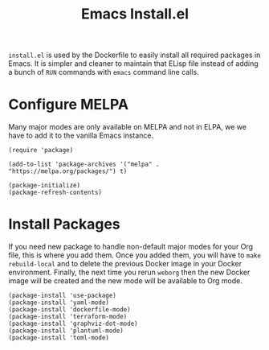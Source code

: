#+PROPERTY: header-args :results silent :comments link :mkdirp yes :eval no :tangle ../../resources/install.el

#+TITLE: Emacs Install.el

=install.el= is used by the Dockerfile to easily install all required packages
in Emacs. It is simpler and cleaner to maintain that ELisp file instead of
adding a bunch of =RUN= commands with =emacs= command line calls.


* Configure MELPA

Many major modes are only available on MELPA and not in ELPA, we we have to add
it to the vanilla Emacs instance.

#+begin_src elisp
(require 'package) 

(add-to-list 'package-archives '("melpa" . "https://melpa.org/packages/") t)

(package-initialize) 
(package-refresh-contents)
#+end_src

* Install Packages

If you need new package to handle non-default major modes for your Org file,
this is where you add them. Once you added them, you will have to =make
rebuild-local= and to delete the previous Docker image in your Docker
environment. Finally, the next time you rerun =weborg= then the new Docker image
will be created and the new mode will be available to Org mode.

#+begin_src elisp
(package-install 'use-package)
(package-install 'yaml-mode)
(package-install 'dockerfile-mode)
(package-install 'terraform-mode)
(package-install 'graphviz-dot-mode)
(package-install 'plantuml-mode)
(package-install 'toml-mode)
#+end_src
